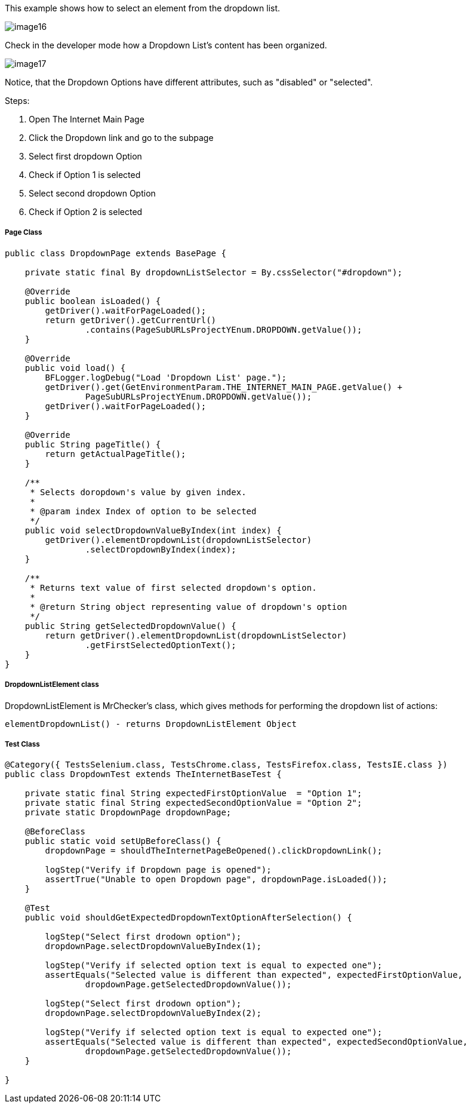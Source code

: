 This example shows how to select an element from the dropdown list. 

image::images/image16.png[]

Check in the developer mode how a Dropdown List's content has been organized. 

image::images/image17.png[]

Notice, that the Dropdown Options have different attributes, such as "disabled" or "selected". 

Steps: 

1. Open The Internet Main Page 
2. Click the Dropdown link and go to the subpage 
3. Select first dropdown Option 
4. Check if Option 1 is selected 
5. Select second dropdown Option 
6. Check if Option 2 is selected

===== Page Class

----
public class DropdownPage extends BasePage {

    private static final By dropdownListSelector = By.cssSelector("#dropdown");

    @Override
    public boolean isLoaded() {
        getDriver().waitForPageLoaded();
        return getDriver().getCurrentUrl()
                .contains(PageSubURLsProjectYEnum.DROPDOWN.getValue());
    }

    @Override
    public void load() {
        BFLogger.logDebug("Load 'Dropdown List' page.");
        getDriver().get(GetEnvironmentParam.THE_INTERNET_MAIN_PAGE.getValue() +
                PageSubURLsProjectYEnum.DROPDOWN.getValue());
        getDriver().waitForPageLoaded();
    }

    @Override
    public String pageTitle() {
        return getActualPageTitle();
    }

    /**
     * Selects doropdown's value by given index.
     *
     * @param index Index of option to be selected
     */
    public void selectDropdownValueByIndex(int index) {
        getDriver().elementDropdownList(dropdownListSelector)
                .selectDropdownByIndex(index);
    }

    /**
     * Returns text value of first selected dropdown's option.
     *
     * @return String object representing value of dropdown's option
     */
    public String getSelectedDropdownValue() {
        return getDriver().elementDropdownList(dropdownListSelector)
                .getFirstSelectedOptionText();
    }
}
 
----
===== DropdownListElement class 

DropdownListElement is MrChecker's class, which gives methods for performing the dropdown list of actions: 
----
elementDropdownList() - returns DropdownListElement Object 
----

===== Test Class
----
@Category({ TestsSelenium.class, TestsChrome.class, TestsFirefox.class, TestsIE.class })
public class DropdownTest extends TheInternetBaseTest {

    private static final String expectedFirstOptionValue  = "Option 1";
    private static final String expectedSecondOptionValue = "Option 2";
    private static DropdownPage dropdownPage;

    @BeforeClass
    public static void setUpBeforeClass() {
        dropdownPage = shouldTheInternetPageBeOpened().clickDropdownLink();

        logStep("Verify if Dropdown page is opened");
        assertTrue("Unable to open Dropdown page", dropdownPage.isLoaded());
    }

    @Test
    public void shouldGetExpectedDropdownTextOptionAfterSelection() {

        logStep("Select first drodown option");
        dropdownPage.selectDropdownValueByIndex(1);

        logStep("Verify if selected option text is equal to expected one");
        assertEquals("Selected value is different than expected", expectedFirstOptionValue,
                dropdownPage.getSelectedDropdownValue());

        logStep("Select first drodown option");
        dropdownPage.selectDropdownValueByIndex(2);

        logStep("Verify if selected option text is equal to expected one");
        assertEquals("Selected value is different than expected", expectedSecondOptionValue,
                dropdownPage.getSelectedDropdownValue());
    }

}
----
